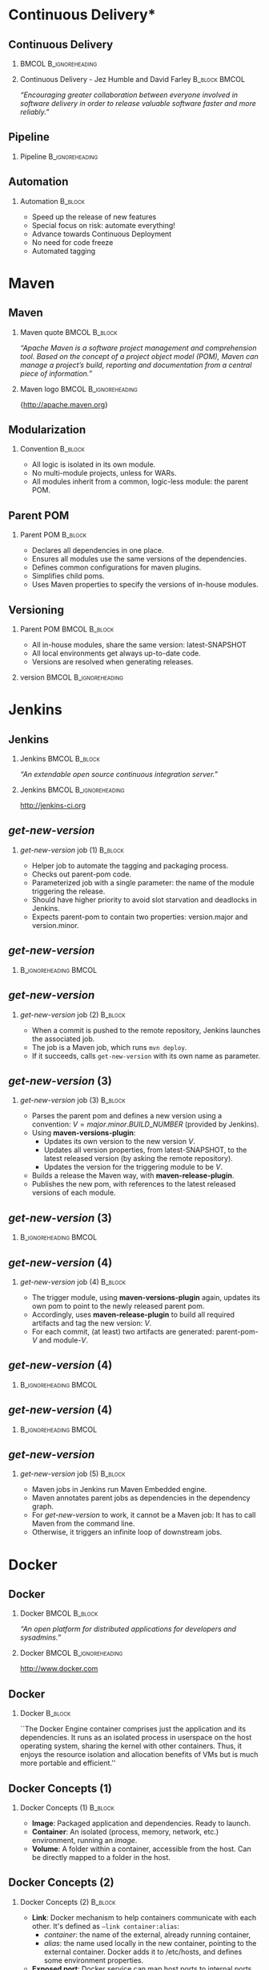 #+TITLE: 
#+DESCRIPTION: with Maven, Jenkins, Docker, Puppet, Shipyard and MCollective
#+EMAIL: codemotion@acm-sl.org
#+DATE: 2014-11-22
#+LANGUAJE: en
#+KEYWORDS: continuous-delivery, maven, jenkins, docker, puppet, shipyard, mcollective
#+OPTIONS:   H:2 num:t toc:nil \n:nil @:t ::t |:t ^:t -:t f:t *:t <:t
#+OPTIONS:   TeX:t LaTeX:t skip:nil d:nil todo:t pri:nil tags:not-in-toc
#+INFOJS_OPT: view:nil toc:nil ltoc:t mouse:underline buttons:0 path:http://orgmode.org/org-info.js
#+EXPORT_SELECT_TAGS: export
#+EXPORT_EXCLUDE_TAGS: noexport
#+LINK_UP:   
#+LINK_HOME:
#+LATEX_CLASS: beamer
#+LATEX_CLASS_OPTIONS: [presentation]
#+BEAMER_THEME: codemotion-madrid2014
#+COLUMNS: %45ITEM %10BEAMER_ENV(Env) %10BEAMER_ACT(Act) %4BEAMER_COL(Col) %8BEAMER_OPT(Opt)
#+LATEX: \title[Continuous Delivery]{}
#+LATEX: \author[Jose San Leandro]{}
#+LATEX: \addtobeamertemplate{block begin}{\pgfsetfillopacity{0.5}}{\pgfsetfillopacity{1}}
#+LATEX: \addtobeamertemplate{block alerted begin}{\pgfsetfillopacity{0.5}}{\pgfsetfillopacity{1}}
#+LATEX: \addtobeamertemplate{block example begin}{\pgfsetfillopacity{0.5}}{\pgfsetfillopacity{1}}     

* 
** 
:PROPERTIES:
:BEAMER_BACKGROUND: frontpage.png
:END:

* Continuous Delivery*
** Continuous Delivery
:PROPERTIES:
:BEAMER_BACKGROUND: cd-book-bg.png
:END:

*** 						      :BMCOL:B_ignoreheading:
    :PROPERTIES:
    :BEAMER_col: 0.4
    :END:
\includegraphics[height=200px]{book.jpg}

*** Continuous Delivery - Jez Humble and David Farley	      :B_block:BMCOL:  
    :PROPERTIES:
    :BEAMER_env: quotation
    :BEAMER_col: 0.6
    :END:

    \textit{``Encouraging greater collaboration between everyone involved in software delivery in order to release valuable software faster and more reliably.''}

** Pipeline

*** Pipeline				       :B_ignoreheading:
\includegraphics[height=180px,width=305px]{continuous-delivery-pipeline.png}


** Automation
:PROPERTIES:
:BEAMER_BACKGROUND: cd-automation-bg.png
:END:

*** Automation 						      :B_block:
    :PROPERTIES:
    :BEAMER_env: block
    :END:

- Speed up the release of new features
- Special focus on risk: automate everything!
- Advance towards Continuous Deployment
- No need for code freeze
- Automated tagging

* Maven

** Maven
:PROPERTIES:
:BEAMER_BACKGROUND: maven-definition-bg.png
:END:

*** Maven quote 					      :BMCOL:B_block:
    :PROPERTIES:
    :BEAMER_env: quotation
    :BEAMER_col: 0.6
    :END:

\textit{``Apache Maven is a software project management and comprehension tool. Based on the concept of a project object model (POM), Maven can manage a project's build, reporting and documentation from a central piece of information.''}

*** Maven logo 					      :BMCOL:B_ignoreheading:
    :PROPERTIES:
    :BEAMER_col: 0.4
    :END:
\includegraphics[width=100]{maven.png}

\small{http://apache.maven.org}

** Modularization
:PROPERTIES:
:BEAMER_BACKGROUND: maven-graph-bg.png
:END:

*** Convention 						      :B_block:

- All logic is isolated in its own module.
- No multi-module projects, unless for WARs.
- All modules inherit from a common, logic-less module: the parent POM.

** Parent POM
:PROPERTIES:
:BEAMER_BACKGROUND: maven-graph-bg.png
:END:

*** Parent POM 						      :B_block:
    :PROPERTIES:
    :BEAMER_env: block
    :END:

- Declares all dependencies in one place.
- Ensures all modules use the same versions of the dependencies.
- Defines common configurations for maven plugins.
- Simplifies child poms.
- Uses Maven properties to specify the versions of in-house modules.


** Versioning
:PROPERTIES:
:BEAMER_BACKGROUND: maven-versioning-bg.png
:END:

*** Parent POM 						      :BMCOL:B_block:
    :PROPERTIES:
    :BEAMER_env: block
    :BEAMER_col: 0.5
    :END:

- All in-house modules, share the same version: latest-SNAPSHOT
- All local environments get always up-to-date code.
- Versions are resolved when generating releases.

*** version 					      :BMCOL:B_ignoreheading:
    :PROPERTIES:
    :BEAMER_col: 0.5
    :END:

* Jenkins

** Jenkins
:PROPERTIES:
:BEAMER_BACKGROUND: jenkins-definition-bg.png
:END:

*** Jenkins 						      :BMCOL:B_block:
    :PROPERTIES:
    :BEAMER_env: quotation
    :BEAMER_col: 0.6
    :END:

\textit{``An extendable open source continuous integration server.''}

*** Jenkins 					      :BMCOL:B_ignoreheading:
    :PROPERTIES:
    :BEAMER_col: 0.4
    :END:
\includegraphics[width=100]{jenkins.png}

http://jenkins-ci.org

** \textit{get-new-version}
:PROPERTIES:
:BEAMER_BACKGROUND: jenkins-get-new-version-1-bg.png
:END:

*** \textit{get-new-version} job (1) 				    :B_block:
    :PROPERTIES:
    :BEAMER_env: block
    :END:

- Helper job to automate the tagging and packaging process.
- Checks out parent-pom code.
- Parameterized job with a single parameter: the name of the module triggering the release.
- Should have higher priority to avoid slot starvation and deadlocks in Jenkins.
- Expects parent-pom to contain two properties: version.major and version.minor.


** \textit{get-new-version}
:PROPERTIES:
:BEAMER_BACKGROUND: jenkins-get-new-version-1b-bg.png
:END:

*** 						      :B_ignoreheading:BMCOL:
    :PROPERTIES:
    :BEAMER_env: quotation
    :BEAMER_col: 0.6
    :END:

** \textit{get-new-version}
:PROPERTIES:
:BEAMER_BACKGROUND: jenkins-get-new-version-2-bg.png
:END:

*** \textit{get-new-version} job (2) 				    :B_block:
    :PROPERTIES:
    :BEAMER_env: block
    :END:

- When a commit is pushed to the remote repository, Jenkins launches the associated job.
- The job is a Maven job, which runs \texttt{mvn deploy}.
- If it succeeds, calls \texttt{get-new-version} with its own name as parameter.

** \textit{get-new-version} (3)
:PROPERTIES:
:BEAMER_BACKGROUND: jenkins-get-new-version-3-bg.png
:END:

*** \textit{get-new-version} job (3) 				    :B_block:
    :PROPERTIES:
    :BEAMER_env: block
    :END:

- Parses the parent pom and defines a new version using a convention: $V = major.minor.BUILD\_NUMBER$ (provided by Jenkins).
- Using \textbf{maven-versions-plugin}:
  * Updates its own version to the new version $V$.
  * Updates all version properties, from latest-SNAPSHOT, to the latest released version (by asking the remote repository).
  * Updates the version for the triggering module to be $V$.
- Builds a release the Maven way, with \textbf{maven-release-plugin}.
- Publishes the new pom, with references to the latest released versions of each module.

** \textit{get-new-version} (3)
:PROPERTIES:
:BEAMER_BACKGROUND: jenkins-get-new-version-3b-bg.png
:END:

*** 						      :B_ignoreheading:BMCOL:
    :PROPERTIES:
    :BEAMER_env: quotation
    :BEAMER_col: 0.6
    :END:


** \textit{get-new-version} (4)
:PROPERTIES:
:BEAMER_BACKGROUND: jenkins-get-new-version-4-bg.png
:END:

*** \textit{get-new-version} job (4) 				    :B_block:
    :PROPERTIES:
    :BEAMER_env: block
    :END:

- The trigger module, using \textbf{maven-versions-plugin} again, updates its own pom to point to the newly released parent pom.
- Accordingly, uses \textbf{maven-release-plugin} to build all required artifacts and tag the new version: $V$.
- For each commit, (at least) two artifacts are generated: parent-pom-$V$ and module-$V$.


** \textit{get-new-version} (4)
:PROPERTIES:
:BEAMER_BACKGROUND: jenkins-get-new-version-4b-bg.png
:END:

*** 						      :B_ignoreheading:BMCOL:
    :PROPERTIES:
    :BEAMER_env: quotation
    :BEAMER_col: 0.6
    :END:



** \textit{get-new-version} (4)
:PROPERTIES:
:BEAMER_BACKGROUND: jenkins-get-new-version-4c-bg.png
:END:

*** 						      :B_ignoreheading:BMCOL:
    :PROPERTIES:
    :BEAMER_env: quotation
    :BEAMER_col: 0.6
    :END:



** \textit{get-new-version}
:PROPERTIES:
:BEAMER_BACKGROUND: jenkins-get-new-version-5-bg.png
:END:

*** \textit{get-new-version} job (5) 				    :B_block:
    :PROPERTIES:
    :BEAMER_env: block
    :END:

- Maven jobs in Jenkins run Maven Embedded engine.
- Maven annotates parent jobs as dependencies in the dependency graph.
- For \textit{get-new-version} to work, it cannot be a Maven job: It has to call Maven from the command line.
- Otherwise, it triggers an infinite loop of downstream jobs.


* Docker

** Docker
:PROPERTIES:
:BEAMER_BACKGROUND: docker-definition-bg.png
:END:

*** Docker 						      :BMCOL:B_block:
    :PROPERTIES:
    :BEAMER_env: 
    :BEAMER_col: 0.5
    :END:

\textit{``An open platform for distributed applications for developers and sysadmins.''}

*** Docker 					      :BMCOL:B_ignoreheading:
    :PROPERTIES:
    :BEAMER_col: 0.5
    :END:
\includegraphics[width=100]{docker-whale-home-logo.png}

http://www.docker.com

** Docker
:PROPERTIES:
:BEAMER_BACKGROUND: docker-definition-2-bg.png
:END:

*** Docker 							    :B_block:
    :PROPERTIES:
    :BEAMER_env: block
    :END:

``The Docker Engine container comprises just the application and its dependencies. It runs as an isolated process in userspace on the host operating system, sharing the kernel with other containers. Thus, it enjoys the resource isolation and allocation benefits of VMs but is much more portable and efficient.''

** Docker Concepts (1)
:PROPERTIES:
:BEAMER_BACKGROUND: docker-concepts-1-bg.png
:END:

*** Docker Concepts (1) 					    :B_block:
    :PROPERTIES:
    :BEAMER_env: block
    :END:

- \textbf{Image}: Packaged application and dependencies. Ready to launch.
- \textbf{Container}: An isolated (process, memory, network, etc.) environment, running an \textit{image}.
- \textbf{Volume}: A folder within a container, accessible from the host. Can be directly mapped to a folder in the host.

** Docker Concepts (2)
:PROPERTIES:
:BEAMER_BACKGROUND: docker-concepts-2-bg.png
:END:

*** Docker Concepts (2) 					    :B_block:
    :PROPERTIES:
    :BEAMER_env: block
    :END:

- \textbf{Link}: Docker mechanism to help containers communicate with each other. It's defined as \texttt{--link container:alias}:
  - \textit{container}: the name of the external, already running container,
  - \textit{alias}: the name used locally in the new container, pointing to the external container. Docker adds it to /etc/hosts, and defines some environment properties.
- \textbf{Exposed port}: Docker service can map host ports to internal ports, when the container starts.

** phusion-baseimage
:PROPERTIES:
:BEAMER_BACKGROUND: docker-phusion-baseimage-bg.png
:END:

*** phusion-baseimage 						    :B_block:
    :PROPERTIES:
    :BEAMER_env: block
    :END:

- A minimal Ubuntu base image modified for Docker-friendliness.
- Takes care of the problem of:
  - Zombie processes,
  - Logger daemon,
  - Cron jobs.
- Motivation explained in their website: ``Your Docker image might be broken without you knowing it''
https://phusion.github.io/baseimage-docker/

** Dockerfile templates
:PROPERTIES:
:BEAMER_BACKGROUND: docker-dockerfile-templates-bg.png
:END:

*** Dockerfile templates 					    :B_block:
    :PROPERTIES:
    :BEAMER_env: block
    :END:

- Based on wking's approach and code for Gentoo-based images:
 https://github.com/wking/dockerfile
- Modified for phusion-baseimage.
- Enhanced with in-house bash scripting framework: dry-wit.
- Allows placeholders in Dockerfiles.

* Shipyard

** Shipyard
:PROPERTIES:
:BEAMER_BACKGROUND: shipyard-definition-bg.png
:END:

*** \textit{Composable Docker Management} 		      :BMCOL:B_block:
    :PROPERTIES:
    :BEAMER_env: 
    :BEAMER_col: 0.6
    :END:

\textit{``Built on the Docker cluster management toolkit Citadel, Shipyard gives you the ability to manage Docker resources including containers, hosts and more.}

\textit{Shipyard differs from other management applications in that it promotes composability. At the core, Shipyard only manages Docker (containers, etc). However, using "Extension Images" you can add functionality such as application routing and load balancing, centralized logging, deployment and more.''}

*** Shipyard 					      :BMCOL:B_ignoreheading:
    :PROPERTIES:
    :BEAMER_col: 0.4
    :END:
\includegraphics[width=100]{shipyard-logo.png}

\small{http://shipyard-project.com}

** Citadel
:PROPERTIES:
:BEAMER_BACKGROUND: shipyard-citadel-bg.png
:END:

*** Citadel 						      :BMCOL:B_block:
    :PROPERTIES:
    :BEAMER_env: 
    :BEAMER_col: 0.6
    :END:

\textit{``Citadel is a toolkit for scheduling containers on a Docker cluster.''}

*** Shipyard 					      :BMCOL:B_ignoreheading:
    :PROPERTIES:
    :BEAMER_col: 0.4
    :END:
\includegraphics[width=100]{citadel-logo.png}

\small{http://citadeltoolkit.org}

* Puppet 

** Puppet
:PROPERTIES:
:BEAMER_BACKGROUND: puppet-definition-bg.png
:END:

*** Puppet 						      :BMCOL:B_block:
    :PROPERTIES:
    :BEAMER_env: 
    :BEAMER_col: 0.6
    :END:

\textit{``Puppet manages your servers: you describe machine configurations in an easy-to-read declarative language, and Puppet will bring your systems into the desired state and keep them there.''}

*** Puppet 					      :BMCOL:B_ignoreheading:
    :PROPERTIES:
    :BEAMER_col: 0.4
    :END:
\includegraphics[width=100]{puppet-logo.png}

\small{http://www.puppetlabs.com}

** Puppet
:PROPERTIES:
:BEAMER_BACKGROUND: puppet-definition-1-bg.png
:END:

** Puppet on guests
:PROPERTIES:
:BEAMER_BACKGROUND: puppet-on-guests-bg.png
:END:


*** Pros 						      :BMCOL:B_block:
    :PROPERTIES:
    :BEAMER_env: block
    :BEAMER_col: 0.5
    :END:

- Images can be deployed anywhere.
- It doesn't require a convention to map host volumes or data containers.
- Containers can respond to changes propagated via Puppet.

*** Cons 					      :BMCOL:B_block:
    :PROPERTIES:
    :BEAMER_env: block
    :BEAMER_col: 0.5
    :END:

- Containers take much longer to start.
- Automatic generation, auto-sign, and auto-accept SSL certificates.
- Puppet infrastructure required in production. 

** Puppet on hosts 
:PROPERTIES:
:BEAMER_BACKGROUND: puppet-on-hosts-bg.png
:END:
 
*** Pros 						      :BMCOL:B_block:
    :PROPERTIES:
    :BEAMER_env: block
    :BEAMER_col: 0.5
    :END:

- Containers are staless.
- Containers launch fast.

*** Cons 					      :BMCOL:B_block:
    :PROPERTIES:
    :BEAMER_env: block
    :BEAMER_col: 0.5
    :END:

- Containers need to be prepared to read their configuration from plain files.
- The command for launching containers depends on Puppet configuration for that host.
- Puppet infrastructure required in production. 
 
** Puppet to build data-container images
:PROPERTIES:
:BEAMER_BACKGROUND: puppet-to-build-data-container-images-bg.png
:END:
 
*** Pros 						      :BMCOL:B_block:
    :PROPERTIES:
    :BEAMER_env: block
    :BEAMER_col: 0.5
    :END:

- Puppet sets up the configuration for environment-aware images.
- No Puppet needed in production: just links to data containers.
- Launching containers do not depend on the host.

*** Cons 					      :BMCOL:B_block:
    :PROPERTIES:
    :BEAMER_env: block
    :BEAMER_col: 0.5
    :END:

- SSL certificate magic takes place on intermediate Docker images.
- A change in Puppet requires rebuilding the images, replacing the data-containers, and probably the application containers as well.

** Puppet to manage data-container images
:PROPERTIES:
:BEAMER_BACKGROUND: puppet-to-manage-data-container-images-1-bg.png
:END:

** Puppet to manage data-container images
:PROPERTIES:
:BEAMER_BACKGROUND: puppet-to-manage-data-container-images-1b-bg.png
:END:
 
*** Pros 						      :BMCOL:B_block:
    :PROPERTIES:
    :BEAMER_env: block
    :BEAMER_col: 0.5
    :END:

- Data containers launch the Puppet agent: their configuration can evolve over time.
- Puppet sets up the configuration depending on the environment.
- Launching containers do not depend on the host.

*** Cons 					      :BMCOL:B_block:
    :PROPERTIES:
    :BEAMER_env: block
    :BEAMER_col: 0.5
    :END:

- Puppet infrastructure needed in production.
- SSL certificate magic takes place on data containers.

* MCollective

** MCollective
:PROPERTIES:
:BEAMER_BACKGROUND: mcollective-definition-bg.png
:END:

*** MCollective 					      :BMCOL:B_block:
    :PROPERTIES:
    :BEAMER_env: 
    :BEAMER_col: 0.6
    :END:

\textit{``MCollective is a powerful orchestration framework.}

\textit{Run actions on thousands of servers simultaneously, using existing plugins or writing your own.''}

*** MCollective 				      :BMCOL:B_ignoreheading:
    :PROPERTIES:
    :BEAMER_col: 0.4
    :END:

\includegraphics[width=100]{mcollective-logo.png}

\small{http://www.puppetlabs.com}


** ssh in a loop (1)
:PROPERTIES:
:BEAMER_BACKGROUND: mcollective-ssh-in-a-loop-1-bg.png
:END:
 
*** Pros 						      :B_block:
    :PROPERTIES:
    :BEAMER_env: block
    :END:

- Simple and straightforward.
- Fast enough up to a certain number of hosts.
- Easy and cheap to adapt to perform different tasks.
- Scriptable.

** ssh in a loop (2)
:PROPERTIES:
:BEAMER_BACKGROUND: mcollective-ssh-in-a-loop-2-bg.png
:END:

*** Cons 					      :B_block:
    :PROPERTIES:
    :BEAMER_env: block
    :END:

- Scripts with hard-coded host names or IPs.
- Requires way too much information about the production environment.
- Cannot easily run remote commands which expect some kind of interaction.
- When the number of host grows, the risk of overlook reported problems increases.
- Requires dealing with account permissions, SSO, etc.

** MCollective
:PROPERTIES:
:BEAMER_BACKGROUND: mcollective-bg.png
:END:
 
*** Pros 						      :BMCOL:B_block:
    :PROPERTIES:
    :BEAMER_env: block
    :BEAMER_col: 0.5
    :END:

- Scales with the number of hosts in production.
- Extendable via plugins.
- Doesn't require system accounts, SSO on production hosts.
- Puppet module available for servers.

*** Cons 					      :BMCOL:B_block:
    :PROPERTIES:
    :BEAMER_env: block
    :BEAMER_col: 0.5
    :END:

- More complex architecture.
- Requires middleware.
- Scaling beyond certain size requires tuning.
- Middleware should be fault-tolerant.
- Misconfigured setups can generate excessive traffic.

** Architecture
:PROPERTIES:
:BEAMER_BACKGROUND: mcollective-architecture-bg.png
:END:

** Middleware
:PROPERTIES:
:BEAMER_BACKGROUND: mcollective-middleware-bg.png
:END:
